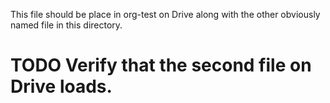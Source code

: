 This file should be place in org-test on Drive along with the other
obviously named file in this directory.

* TODO Verify that the second file on Drive loads.
